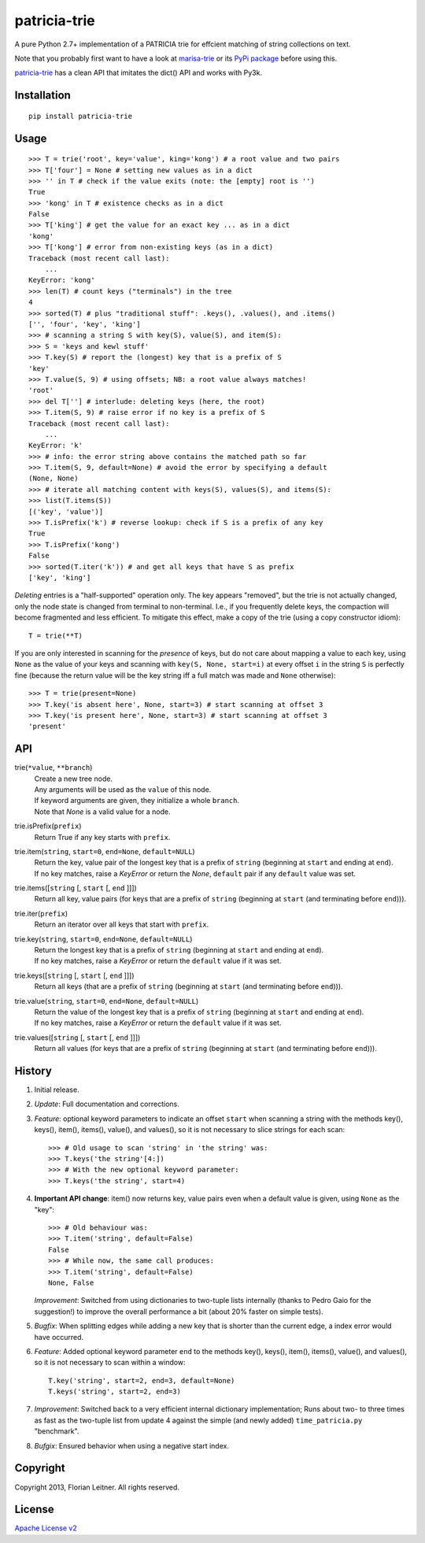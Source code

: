 patricia-trie
=============

A pure Python 2.7+ implementation of a PATRICIA trie for effcient matching
of string collections on text.

Note that you probably first want to have a look at `marisa-trie`_ or its
`PyPi package <https://github.com/kmike/marisa-trie/>`_ before using this.

`patricia-trie`_ has a clean API that imitates the dict() API and works with
Py3k.

Installation
------------

::

  pip install patricia-trie

Usage
-----

::

    >>> T = trie('root', key='value', king='kong') # a root value and two pairs
    >>> T['four'] = None # setting new values as in a dict
    >>> '' in T # check if the value exits (note: the [empty] root is '')
    True
    >>> 'kong' in T # existence checks as in a dict
    False
    >>> T['king'] # get the value for an exact key ... as in a dict
    'kong'
    >>> T['kong'] # error from non-existing keys (as in a dict)
    Traceback (most recent call last):
        ...
    KeyError: 'kong'
    >>> len(T) # count keys ("terminals") in the tree
    4
    >>> sorted(T) # plus "traditional stuff": .keys(), .values(), and .items()
    ['', 'four', 'key', 'king']
    >>> # scanning a string S with key(S), value(S), and item(S):
    >>> S = 'keys and kewl stuff'
    >>> T.key(S) # report the (longest) key that is a prefix of S
    'key'
    >>> T.value(S, 9) # using offsets; NB: a root value always matches!
    'root'
    >>> del T[''] # interlude: deleting keys (here, the root)
    >>> T.item(S, 9) # raise error if no key is a prefix of S
    Traceback (most recent call last):
        ...
    KeyError: 'k'
    >>> # info: the error string above contains the matched path so far
    >>> T.item(S, 9, default=None) # avoid the error by specifying a default
    (None, None)
    >>> # iterate all matching content with keys(S), values(S), and items(S):
    >>> list(T.items(S))
    [('key', 'value')]
    >>> T.isPrefix('k') # reverse lookup: check if S is a prefix of any key
    True
    >>> T.isPrefix('kong')
    False
    >>> sorted(T.iter('k')) # and get all keys that have S as prefix
    ['key', 'king']

*Deleting* entries is a "half-supported" operation only. The key appears
"removed", but the trie is not actually changed, only the node state is
changed from terminal to non-terminal. I.e., if you frequently delete keys,
the compaction will become fragmented and less efficient. To mitigate this
effect, make a copy of the trie (using a copy constructor idiom)::

    T = trie(**T)

If you are only interested in scanning for the *presence* of keys, but do not
care about mapping a value to each key, using ``None`` as the value of your
keys and scanning with ``key(S, None, start=i)`` at every offset ``i`` in the
string ``S`` is perfectly fine (because the return value will be the key
string iff a full match was made and ``None`` otherwise)::

    >>> T = trie(present=None)
    >>> T.key('is absent here', None, start=3) # start scanning at offset 3
    >>> T.key('is present here', None, start=3) # start scanning at offset 3
    'present'

API
---

trie(``*value``, ``**branch``)
    | Create a new tree node.
    | Any arguments will be used as the ``value`` of this node.
    | If keyword arguments are given, they initialize a whole ``branch``.
    | Note that `None` is a valid value for a node.

trie.isPrefix(``prefix``)
    | Return True if any key starts with ``prefix``.

trie.item(``string``, ``start=0``, ``end=None``, ``default=NULL``)
    | Return the key, value pair of the longest key that is a prefix of ``string`` (beginning at ``start`` and ending at ``end``).
    | If no key matches, raise a `KeyError` or return the `None`, ``default`` pair if any ``default`` value was set.

trie.items([``string`` [, ``start`` [, ``end`` ]]])
    Return all key, value pairs (for keys that are a prefix of ``string``
    (beginning at ``start`` (and terminating before ``end``))).

trie.iter(``prefix``)
    Return an iterator over all keys that start with ``prefix``.

trie.key(``string``, ``start=0``, ``end=None``, ``default=NULL``)
    | Return the longest key that is a prefix of ``string`` (beginning at ``start`` and ending at ``end``).
    | If no key matches, raise a `KeyError` or return the ``default`` value if it was set.

trie.keys([``string`` [, ``start`` [, ``end`` ]]])
    Return all keys (that are a prefix of ``string``
    (beginning at ``start`` (and terminating before ``end``))).

trie.value(``string``, ``start=0``, ``end=None``, ``default=NULL``)
    | Return the value of the longest key that is a prefix of ``string`` (beginning at ``start`` and ending at ``end``).
    | If no key matches, raise a `KeyError` or return the ``default`` value if it was set.

trie.values([``string`` [, ``start`` [, ``end`` ]]])
    Return all values (for keys that are a prefix of ``string``
    (beginning at ``start`` (and terminating before ``end``))).


History
-------

1. Initial release.
2. *Update*: Full documentation and corrections.
3. *Feature*: optional keyword parameters to indicate an offset ``start`` when
   scanning a string with the methods key(), keys(), item(), items(), value(),
   and values(), so it is not necessary to slice strings for each scan::

       >>> # Old usage to scan 'string' in 'the string' was:
       >>> T.keys('the string'[4:])
       >>> # With the new optional keyword parameter:
       >>> T.keys('the string', start=4)

4. **Important API change**: item() now returns key, value pairs even when a
   default value is given, using ``None`` as the "key"::

       >>> # Old behaviour was:
       >>> T.item('string', default=False)
       False
       >>> # While now, the same call produces:
       >>> T.item('string', default=False)
       None, False

   *Improvement*: Switched from using dictionaries to two-tuple lists
   internally (thanks to Pedro Gaio for the suggestion!) to improve the
   overall performance a bit (about 20% faster on simple tests).
5. *Bugfix*: When splitting edges while adding a new key that is shorter than
   the current edge, a index error would have occurred.
6. *Feature*: Added optional keyword parameter ``end`` to the methods key(),
   keys(), item(), items(), value(), and values(), so it is not necessary to
   scan within a window::

       T.key('string', start=2, end=3, default=None)
       T.keys('string', start=2, end=3)

7. *Improvement*: Switched back to a very efficient internal dictionary
   implementation; Runs about two- to three times as fast as the two-tuple
   list from update 4 against the simple (and newly added) ``time_patricia.py``
   "benchmark".
8. *Bufgix*: Ensured behavior when using a negative start index.

Copyright
---------

Copyright 2013, Florian Leitner. All rights reserved.

License
-------

`Apache License v2 <http://www.apache.org/licenses/LICENSE-2.0.html>`_

.. _marisa-trie: https://code.google.com/p/marisa-trie/
.. _patricia-trie: https://www.github.com/fnl/patricia-trie/
